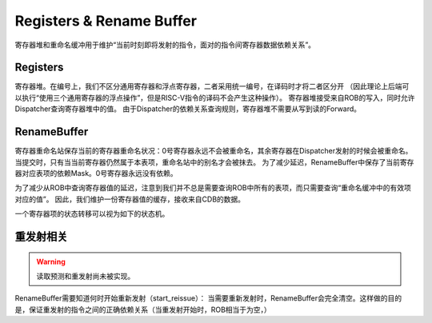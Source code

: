 Registers & Rename Buffer
========

.. _reg_and_rename:
.. figure:: /figures/reg_and_rename.png
    :alt: Registers & Rename Buffer
	
寄存器堆和重命名缓冲用于维护“当前时刻即将发射的指令，面对的指令间寄存器数据依赖关系”。

Registers
--------
寄存器堆。在编号上，我们不区分通用寄存器和浮点寄存器，二者采用统一编号，在译码时才将二者区分开
（因此理论上后端可以执行“使用三个通用寄存器的浮点操作”，但是RISC-V指令的译码不会产生这种操作）。
寄存器堆接受来自ROB的写入，同时允许Dispatcher查询寄存器堆中的值。
由于Dispatcher的依赖关系查询规则，寄存器堆不需要从写到读的Forward。

RenameBuffer
--------
寄存器重命名站保存当前的寄存器重命名状况：0号寄存器永远不会被重命名，其余寄存器在Dispatcher发射的时候会被重命名。当提交时，只有当当前寄存器仍然属于本表项，重命名站中的别名才会被抹去。
为了减少延迟，RenameBuffer中保存了当前寄存器对应表项的依赖Mask。0号寄存器永远没有依赖。

为了减少从ROB中查询寄存器值的延迟，注意到我们并不总是需要查询ROB中所有的表项，而只需要查询“重命名缓冲中的有效项对应的值”。
因此，我们维护一份寄存器值的缓存，接收来自CDB的数据。

一个寄存器项的状态转移可以视为如下的状态机。

.. _rename_stm:
.. figure:: /figures/rename_stm.png
    :alt: Rename Buffer state machine.

重发射相关
--------

.. warning::
    读取预测和重发射尚未被实现。
	
RenameBuffer需要知道何时开始重新发射（start_reissue）：
当需要重新发射时，RenameBuffer会完全清空。这样做的目的是，保证重发射的指令之间的正确依赖关系（当重发射开始时，ROB相当于为空，）
